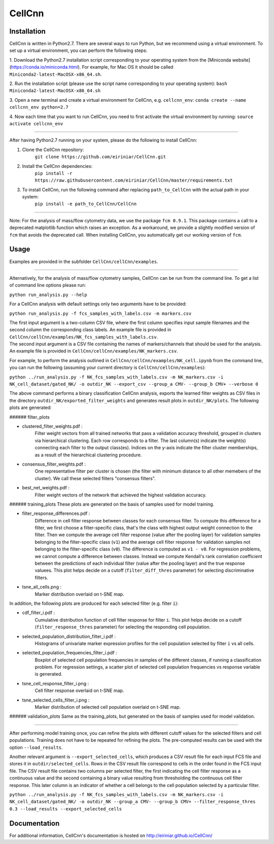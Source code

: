 
=======
CellCnn
=======

Installation
============

CellCnn is written in Python2.7. There are several ways to run Python, but we recommend using a virtual environment.
To set up a virtual environment, you can perform the following steps:

1. Download the Python2.7 installation script corresponding to your operating system from the [Miniconda website](https://conda.io/miniconda.html).
For example, for Mac OS it should be called ``Miniconda2-latest-MacOSX-x86_64.sh``.

2. Run the installation script (please use the script name corresponding to your operating system):
``bash Miniconda2-latest-MacOSX-x86_64.sh``

3. Open a new terminal and create a virtual environment for CellCnn, e.g. ``cellcnn_env``:
``conda create --name cellcnn_env python=2.7``

4. Now each time that you want to run CellCnn, you need to first activate the virtual environment by running:
``source activate cellcnn_env``

----

After having Python2.7 running on your system, please do the following to install CellCnn:

1. Clone the CellCnn repository:
    ``git clone https://github.com/eiriniar/CellCnn.git``

2. Install the CellCnn dependencies:
    ``pip install -r https://raw.githubusercontent.com/eiriniar/CellCnn/master/requirements.txt``

3. To install CellCnn, run the following command after replacing ``path_to_CellCnn`` with the actual path in your system:
    ``pip install -e path_to_CellCnn/CellCnn``

----

Note: For the analysis of mass/flow cytometry data, we use the package ``fcm 0.9.1``.
This package contains a call to a deprecated matplotlib function which raises an exception.
As a workaround, we provide a slightly modified version of ``fcm`` that avoids the deprecated call.
When installing CellCnn, you automatically get our working version of ``fcm``.


Usage
=====

Examples are provided in the subfolder ``CellCnn/cellCnn/examples``.

----

Alternatively, for the analysis of mass/flow cytometry samples, CellCnn can be run from the command line.
To get a list of command line options please run:

``python run_analysis.py --help``

For a CellCnn analysis with default settings only two arguments have to be provided:

``python run_analysis.py -f fcs_samples_with_labels.csv -m markers.csv`` 

| The first input argument is a two-column CSV file, where the first column specifies input sample filenames and the second column the corresponding class labels. An example file is provided in ``CellCnn/cellCnn/examples/NK_fcs_samples_with_labels.csv``.
| The second input argument is a CSV file containing the names of markers/channels that should be used for the analysis. An example file is provided in ``CellCnn/cellCnn/examples/NK_markers.csv``.

For example, to perform the analysis outlined in ``CellCnn/cellCnn/examples/NK_cell.ipynb``
from the command line, you can run the following (assuming your current directory is ``CellCnn/cellCnn/examples``):

``python ../run_analysis.py -f NK_fcs_samples_with_labels.csv -m NK_markers.csv -i NK_cell_dataset/gated_NK/ -o outdir_NK --export_csv --group_a CMV- --group_b CMV+ --verbose 0``

The above command performs a binary classification CellCnn analysis, exports the learned filter weights as CSV files in the directory ``outdir_NK/exported_filter_weights`` and generates result plots in ``outdir_NK/plots``. The following plots are generated:

###### filter_plots

- clustered_filter_weights.pdf :
    Filter weight vectors from all trained networks that pass a validation accuracy
    threshold, grouped in clusters via hierarchical clustering. Each row corresponds to
    a filter. The last column(s) indicate the weight(s) connecting each filter to the output
    class(es). Indices on the y-axis indicate the filter cluster memberships, as a
    result of the hierarchical clustering procedure.
- consensus_filter_weights.pdf :
    One representative filter per cluster is chosen (the filter with minimum distance to all
    other memebers of the cluster). We call these selected filters "consensus filters".
- best_net_weights.pdf :
    Filter weight vectors of the network that achieved the highest validation accuracy.

###### training_plots
These plots are generated on the basis of samples used for model training.

- filter_response_differences.pdf :
    Difference in cell filter response between classes for each consensus filter.
    To compute this difference for a filter, we first choose a filter-specific class, that's
    the class with highest output weight connection to the filter. Then we compute the
    average cell filter response (value after the pooling layer) for validation samples
    belonging to the filter-specific class (``v1``) and the average cell filter response
    for validation samples not belonging to the filter-specific class (``v0``).
    The difference is computed as ``v1 - v0``. For regression problems, we cannot compute
    a difference between classes. Instead we compute Kendall's rank correlation coefficient
    between the predictions of each individual filter (value after the pooling layer) and
    the true response valuees.
    This plot helps decide on a cutoff (``filter_diff_thres`` parameter) for selecting
    discriminative filters.
- tsne_all_cells.png :
    Marker distribution overlaid on t-SNE map.

In addition, the following plots are produced for each selected filter (e.g. filter ``i``):

- cdf_filter_i.pdf :
    Cumulative distribution function of cell filter response for filter ``i``. This plot
    helps decide on a cutoff (``filter_response_thres`` parameter) for selecting the
    responding cell population.

- selected_population_distribution_filter_i.pdf :
    Histograms of univariate marker expression profiles for the cell population selected by
    filter ``i`` vs all cells.

- selected_population_frequencies_filter_i.pdf :
    Boxplot of selected cell population frequencies in samples of the different classes, if running a classification problem.
    For regression settings, a scatter plot of selected cell population frequencies vs response variable is generated.

- tsne_cell_response_filter_i.png :
    Cell filter response overlaid on t-SNE map.

- tsne_selected_cells_filter_i.png :
    Marker distribution of selected cell population overlaid on t-SNE map.

###### validation_plots
Same as the training_plots, but generated on the basis of samples used for model validation.

----

After performing model training once, you can refine the plots with different cutoff values for the selected filters and
cell populations. Training does not have to be repeated for refining the plots. The pre-computed results can be used with the option ``--load_results``.

Another relevant argument is ``--export_selected_cells``, which produces a CSV result file for each input FCS file and stores it in ``outdir/selected_cells``. Rows in the CSV result file correspond to cells in the order found in the FCS input file.
The CSV result file contains two columns per selected filter, the first indicating the cell filter response as a continuous value and the second containing a binary value resulting from thresholding the continuous cell filter response. This later column is an indicator of whether a cell belongs to the cell population selected by a particular filter.

``python ../run_analysis.py -f NK_fcs_samples_with_labels.csv -m NK_markers.csv -i NK_cell_dataset/gated_NK/ -o outdir_NK --group_a CMV- --group_b CMV+ --filter_response_thres 0.3 --load_results --export_selected_cells``


Documentation
=============

For additional information, CellCnn's documentation is hosted on http://eiriniar.github.io/CellCnn/
